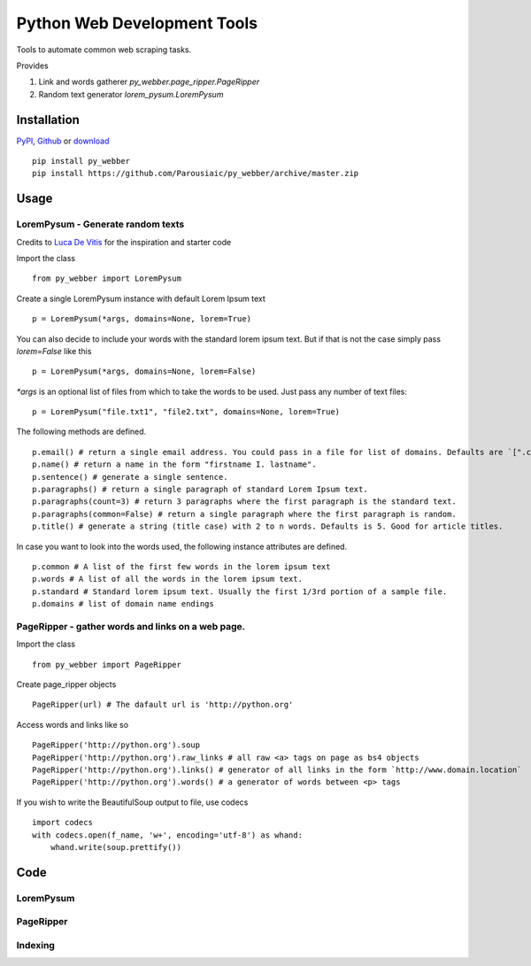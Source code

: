 Python Web Development Tools
===============================
Tools to automate common web scraping tasks.

.. image:: https://img.shields.io/badge/py__webber-stable-blue.svg
.. image:: https://img.shields.io/readthedocs/pip/stable.svg
        :alt: Documentation
        :target: https://pywebber.readthedocs.io/en/latest/

Provides

1. Link and words gatherer `py_webber.page_ripper.PageRipper`

2. Random text generator `lorem_pysum.LoremPysum`

Installation 
+++++++++++++++
`PyPI <https://pypi.python.org/pypi>`_, `Github <https://github.com/>`_ or `download <https://github.com/Parousiaic/py_webber/archive/3.1.tar.gz>`_ ::

    pip install py_webber
    pip install https://github.com/Parousiaic/py_webber/archive/master.zip

Usage
++++++

LoremPysum - Generate random texts
*************************************
Credits to `Luca De Vitis <http://loremipsum.readthedocs.io/en/latest/>`_ for the inspiration and starter code

Import the class ::

    from py_webber import LoremPysum

Create a single LoremPysum instance with default Lorem Ipsum text ::

    p = LoremPysum(*args, domains=None, lorem=True)

You can also decide to include your words with the standard lorem ipsum text. But if that is not the case simply pass `lorem=False` like this ::
    
    p = LoremPysum(*args, domains=None, lorem=False)

`*args` is an optional list of files from which to take the words to be used. Just pass any number of text files::

    p = LoremPysum("file.txt1", "file2.txt", domains=None, lorem=True)

The following methods are defined. ::

    p.email() # return a single email address. You could pass in a file for list of domains. Defaults are `[".com", ".info", ".net", ".org"]`
    p.name() # return a name in the form "firstname I. lastname".
    p.sentence() # generate a single sentence.
    p.paragraphs() # return a single paragraph of standard Lorem Ipsum text.
    p.paragraphs(count=3) # return 3 paragraphs where the first paragraph is the standard text.
    p.paragraphs(common=False) # return a single paragraph where the first paragraph is random.
    p.title() # generate a string (title case) with 2 to n words. Defaults is 5. Good for article titles.

In case you want to look into the words used, the following instance attributes are defined. ::

    p.common # A list of the first few words in the lorem ipsum text
    p.words # A list of all the words in the lorem ipsum text.
    p.standard # Standard lorem ipsum text. Usually the first 1/3rd portion of a sample file.
    p.domains # list of domain name endings

PageRipper - gather words and links on a web page.
****************************************************

Import the class ::

    from py_webber import PageRipper

Create page_ripper objects ::

    PageRipper(url) # The dafault url is 'http://python.org'

Access words and links like so ::

    PageRipper('http://python.org').soup
    PageRipper('http://python.org').raw_links # all raw <a> tags on page as bs4 objects
    PageRipper('http://python.org').links() # generator of all links in the form `http://www.domain.location`
    PageRipper('http://python.org').words() # a generator of words between <p> tags

If you wish to write the BeautifulSoup output to file, use codecs ::

    import codecs
    with codecs.open(f_name, 'w+', encoding='utf-8') as whand:
        whand.write(soup.prettify())

Code
++++++++

LoremPysum
**************
.. automodule :: py_webber.lorem_pysum
.. autoclass :: LoremPysum
   :members:

PageRipper
**************
.. automodule :: py_webber.page_ripper
.. autoclass :: PageRipper
   :members:

Indexing
**********
.. automodule :: py_webber.indexing
   :members:
